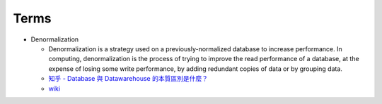 Terms
========

- Denormalization

  - Denormalization is a strategy used on a previously-normalized database to increase performance. 
    In computing, denormalization is the process of trying to improve the read performance of a database, 
    at the expense of losing some write performance, by adding redundant copies of data or by grouping data.
    
  - `知乎 - Database 與 Datawarehouse 的本質區別是什麼？ <https://www.zhihu.com/question/20623931/answer/750367153>`_
  - `wiki <https://en.wikipedia.org/wiki/Denormalization>`_




